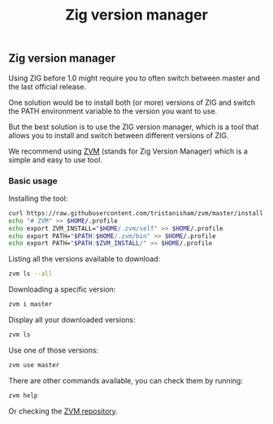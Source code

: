 #+title: Zig version manager
#+weight: 5

** Zig version manager
Using ZIG before 1.0 might require you to often switch between master and the last official release.

One solution would be to install both (or more) versions of ZIG and switch the PATH environment variable to the version you want to use.

But the best solution is to use the ZIG version manager, which is a tool that allows you to install and switch between different versions of ZIG.

We recommend using [[https://github.com/tristanisham/zvm][ZVM]] (stands for Zig Version Manager) which is a simple and easy to use tool.

*** Basic usage
Installing the tool:
#+begin_src bash
curl https://raw.githubusercontent.com/tristanisham/zvm/master/install.sh | bash
echo "# ZVM" >> $HOME/.profile
echo export ZVM_INSTALL="$HOME/.zvm/self" >> $HOME/.profile
echo export PATH="$PATH:$HOME/.zvm/bin" >> $HOME/.profile
echo export PATH="$PATH:$ZVM_INSTALL/" >> $HOME/.profile
#+end_src

Listing all the versions available to download:
#+begin_src bash
zvm ls --all
#+end_src

Downloading a specific version:
#+begin_src bash
zvm i master
#+end_src

Display all your downloaded versions:
#+begin_src bash
zvm ls
#+end_src

Use one of those versions:
#+begin_src bash
zvm use master
#+end_src

There are other commands available, you can check them by running: 
#+begin_src bash
zvm help
#+end_src
Or checking the [[https://github.com/tristanisham/zvm][ZVM repository]].

